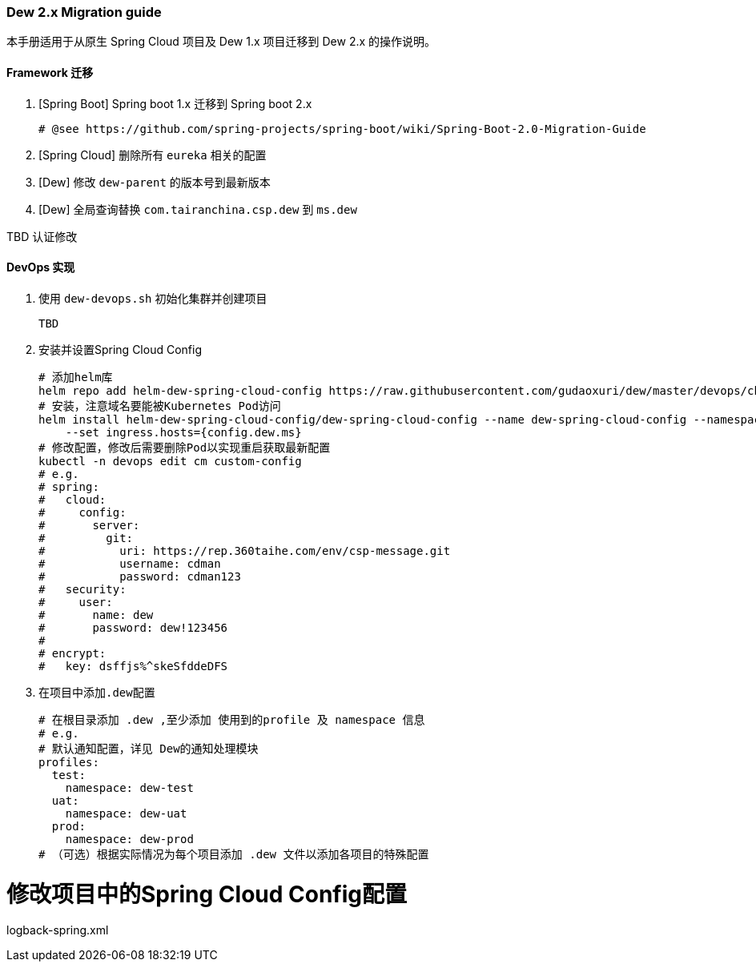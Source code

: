 [[dew-2-migration-guide]]
=== Dew 2.x Migration guide

本手册适用于从原生 Spring Cloud 项目及 Dew 1.x 项目迁移到 Dew 2.x 的操作说明。

==== Framework 迁移

. [Spring Boot] Spring boot 1.x 迁移到 Spring boot 2.x

  # @see https://github.com/spring-projects/spring-boot/wiki/Spring-Boot-2.0-Migration-Guide

. [Spring Cloud] 删除所有 ``eureka`` 相关的配置

. [Dew] 修改 ``dew-parent`` 的版本号到最新版本
. [Dew] 全局查询替换 ``com.tairanchina.csp.dew`` 到 ``ms.dew``


TBD 认证修改


==== DevOps 实现

. 使用 ``dew-devops.sh`` 初始化集群并创建项目

  TBD

. 安装并设置Spring Cloud Config

  # 添加helm库
  helm repo add helm-dew-spring-cloud-config https://raw.githubusercontent.com/gudaoxuri/dew/master/devops/chart/dew-spring-cloud-config/
  # 安装，注意域名要能被Kubernetes Pod访问
  helm install helm-dew-spring-cloud-config/dew-spring-cloud-config --name dew-spring-cloud-config --namespace devops \
      --set ingress.hosts={config.dew.ms}
  # 修改配置，修改后需要删除Pod以实现重启获取最新配置
  kubectl -n devops edit cm custom-config
  # e.g.
  # spring:
  #   cloud:
  #     config:
  #       server:
  #         git:
  #           uri: https://rep.360taihe.com/env/csp-message.git
  #           username: cdman
  #           password: cdman123
  #   security:
  #     user:
  #       name: dew
  #       password: dew!123456
  #
  # encrypt:
  #   key: dsffjs%^skeSfddeDFS

. 在项目中添加``.dew``配置

  # 在根目录添加 .dew ,至少添加 使用到的profile 及 namespace 信息
  # e.g.
  # 默认通知配置，详见 Dew的通知处理模块
  profiles:
    test:
      namespace: dew-test
    uat:
      namespace: dew-uat
    prod:
      namespace: dew-prod
  # （可选）根据实际情况为每个项目添加 .dew 文件以添加各项目的特殊配置


# 修改项目中的Spring Cloud Config配置

logback-spring.xml

